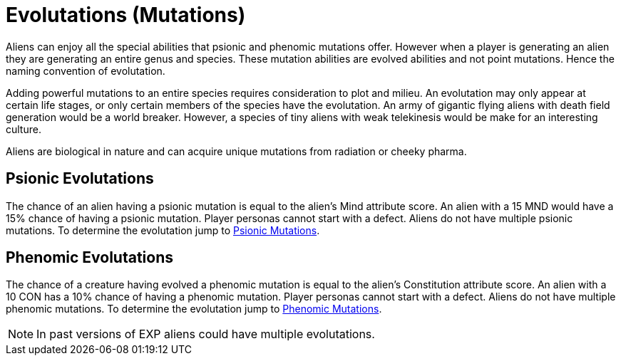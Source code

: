 = Evolutations (Mutations)

Aliens can enjoy all the special abilities that psionic and phenomic mutations offer.
However when a player is generating an alien they are generating an entire genus and species.
These mutation abilities are evolved abilities and not point mutations. 
Hence the naming convention of evolutation.

Adding powerful mutations to an entire species requires consideration to plot and milieu.
An evolutation may only appear at certain life stages, or only certain members of the species have the evolutation.
An army of gigantic flying aliens with death field generation would be a world breaker. 
However, a species of tiny aliens with weak telekinesis would be make for an interesting culture. 

Aliens are biological in nature and can acquire unique mutations from radiation or cheeky pharma.

== Psionic Evolutations
The chance of an alien having a psionic mutation is equal to the alien's Mind attribute score.
An alien with a 15 MND would have a 15% chance of having a psionic mutation.
Player personas cannot start with a defect.
Aliens do not have multiple psionic mutations.
To determine the evolutation jump to xref:wetware:psionics.adoc[Psionic Mutations,window=_blank].

== Phenomic Evolutations
The chance of a creature having evolved a phenomic mutation is equal to the alien's Constitution attribute score.
An alien with a 10 CON has a 10% chance of having a phenomic mutation.
Player personas cannot start with a defect.
Aliens do not have multiple phenomic mutations.
To determine the evolutation jump to xref:wetware:phenomics.adoc[Phenomic Mutations,window=_blank].

NOTE: In past versions of EXP aliens could have multiple evolutations. 



